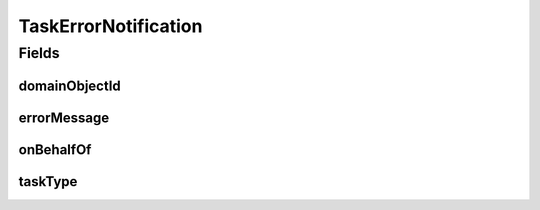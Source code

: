 .. java:import:: javax.validation.constraints NotEmpty

.. java:import:: javax.validation.constraints NotNull

.. java:import:: eu.dzhw.fdz.metadatamanagement.common.domain Task.TaskType

.. java:import:: lombok AllArgsConstructor

.. java:import:: lombok Builder

.. java:import:: lombok Data

.. java:import:: lombok EqualsAndHashCode

.. java:import:: lombok NoArgsConstructor

.. java:import:: lombok ToString

TaskErrorNotification
=====================

.. java:package:: eu.dzhw.fdz.metadatamanagement.common.domain
   :noindex:

.. java:type:: @EqualsAndHashCode @ToString @NoArgsConstructor @AllArgsConstructor @Data @Builder public class TaskErrorNotification

   DTO holding all information required for sending notifications to users in case an error occurred during task execution.

   :author: René Reitmann

Fields
------
domainObjectId
^^^^^^^^^^^^^^

.. java:field:: private String domainObjectId
   :outertype: TaskErrorNotification

   An id of a domainObject. May be empty.

errorMessage
^^^^^^^^^^^^

.. java:field:: @NotEmpty private String errorMessage
   :outertype: TaskErrorNotification

   An error message indicating the reason of the error. Must not be empty.

onBehalfOf
^^^^^^^^^^

.. java:field:: private String onBehalfOf
   :outertype: TaskErrorNotification

   The name of the user for which the task has been executed. May be empty.

taskType
^^^^^^^^

.. java:field:: @NotNull private TaskType taskType
   :outertype: TaskErrorNotification

   The type of the task which has been executed. Must not be empty.

